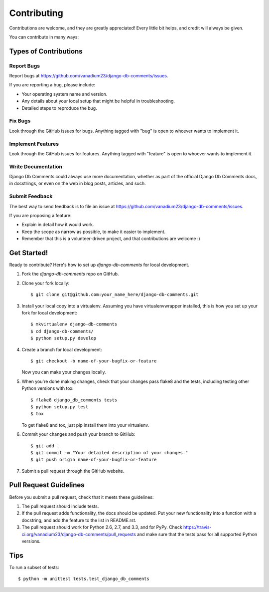 ============
Contributing
============

Contributions are welcome, and they are greatly appreciated! Every
little bit helps, and credit will always be given. 

You can contribute in many ways:

Types of Contributions
----------------------

Report Bugs
~~~~~~~~~~~

Report bugs at https://github.com/vanadium23/django-db-comments/issues.

If you are reporting a bug, please include:

* Your operating system name and version.
* Any details about your local setup that might be helpful in troubleshooting.
* Detailed steps to reproduce the bug.

Fix Bugs
~~~~~~~~

Look through the GitHub issues for bugs. Anything tagged with "bug"
is open to whoever wants to implement it.

Implement Features
~~~~~~~~~~~~~~~~~~

Look through the GitHub issues for features. Anything tagged with "feature"
is open to whoever wants to implement it.

Write Documentation
~~~~~~~~~~~~~~~~~~~

Django Db Comments could always use more documentation, whether as part of the 
official Django Db Comments docs, in docstrings, or even on the web in blog posts,
articles, and such.

Submit Feedback
~~~~~~~~~~~~~~~

The best way to send feedback is to file an issue at https://github.com/vanadium23/django-db-comments/issues.

If you are proposing a feature:

* Explain in detail how it would work.
* Keep the scope as narrow as possible, to make it easier to implement.
* Remember that this is a volunteer-driven project, and that contributions
  are welcome :)

Get Started!
------------

Ready to contribute? Here's how to set up `django-db-comments` for local development.

1. Fork the `django-db-comments` repo on GitHub.
2. Clone your fork locally::

    $ git clone git@github.com:your_name_here/django-db-comments.git

3. Install your local copy into a virtualenv. Assuming you have virtualenvwrapper installed, this is how you set up your fork for local development::

    $ mkvirtualenv django-db-comments
    $ cd django-db-comments/
    $ python setup.py develop

4. Create a branch for local development::

    $ git checkout -b name-of-your-bugfix-or-feature

   Now you can make your changes locally.

5. When you're done making changes, check that your changes pass flake8 and the
   tests, including testing other Python versions with tox::

        $ flake8 django_db_comments tests
        $ python setup.py test
        $ tox

   To get flake8 and tox, just pip install them into your virtualenv. 

6. Commit your changes and push your branch to GitHub::

    $ git add .
    $ git commit -m "Your detailed description of your changes."
    $ git push origin name-of-your-bugfix-or-feature

7. Submit a pull request through the GitHub website.

Pull Request Guidelines
-----------------------

Before you submit a pull request, check that it meets these guidelines:

1. The pull request should include tests.
2. If the pull request adds functionality, the docs should be updated. Put
   your new functionality into a function with a docstring, and add the
   feature to the list in README.rst.
3. The pull request should work for Python 2.6, 2.7, and 3.3, and for PyPy. Check 
   https://travis-ci.org/vanadium23/django-db-comments/pull_requests
   and make sure that the tests pass for all supported Python versions.

Tips
----

To run a subset of tests::

    $ python -m unittest tests.test_django_db_comments
